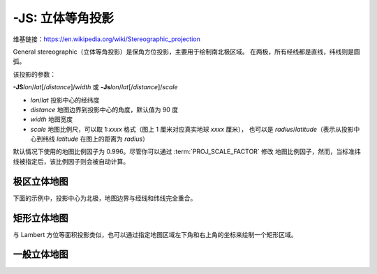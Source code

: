 -JS: 立体等角投影
==========================

维基链接：https://en.wikipedia.org/wiki/Stereographic_projection

General stereographic（立体等角投影）是保角方位投影，主要用于绘制南北极区域。
在两极，所有经线都是直线，纬线则是圆弧。

该投影的参数：

**-JS**\ *lon*/*lat*\ [/*distance*]/*width*
或
**-Js**\ *lon*/*lat*\ [/*distance*]/*scale*

- *lon*/*lat* 投影中心的经纬度
- *distance* 地图边界到投影中心的角度，默认值为 90 度
- *width* 地图宽度
- *scale* 地图比例尺，可以取 1:*xxxx* 格式（图上 1 厘米对应真实地球 *xxxx* 厘米），
  也可以是 *radius*/*latitude*\ （表示从投影中心到纬线 *latitude* 在图上的距离为 *radius*）

默认情况下使用的地图比例因子为 0.996。尽管你可以通过 :term:`PROJ_SCALE_FACTOR` 修改
地图比例因子，然而，当标准纬线被指定后，该比例因子则会被自动计算。

极区立体地图
------------

下面的示例中，投影中心为北极，地图边界与经线和纬线完全重合。

.. gmtplot::
    :caption: 极区立体保角投影
    :width: 85%

    gmt coast -R-30/30/60/72 -Js0/90/12c/60 -B10g -Dl -A250 -Groyalblue -Sseashell -png GMT_stereographic_polar

矩形立体地图
------------

与 Lambert 方位等面积投影类似，也可以通过指定地图区域左下角和右上角的坐标来绘制一个矩形区域。

.. gmtplot::
    :caption: 矩形边界下的极区立体保角投影
    :width: 75%

    gmt begin GMT_stereographic_rect
    gmt set MAP_ANNOT_OBLIQUE lon_horizontal,lat_horizontal,tick_extend,tick_normal
    gmt coast -R-25/59/70/72+r -JS10/90/11c -B20g -Dl -A250 -Gdarkbrown -Wthinnest -Slightgray
    gmt end show

一般立体地图
------------

.. gmtplot::
    :caption: 一般立体投影
    :width: 75%

    gmt begin GMT_stereographic_general
    gmt set MAP_ANNOT_OBLIQUE separate
    gmt coast -R100/-42/160/-8+r -JS130/-30/12c -Bag -Dl -A500 -Ggreen -Slightblue -Wthinnest
    gmt end show
